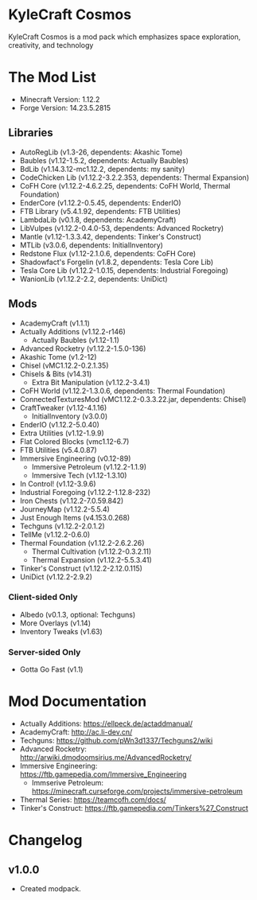 
* KyleCraft Cosmos

KyleCraft Cosmos is a mod pack which emphasizes space exploration, creativity,
and technology

* The Mod List

- Minecraft Version: 1.12.2
- Forge Version: 14.23.5.2815

** Libraries
- AutoRegLib (v1.3-26, dependents: Akashic Tome)
- Baubles (v1.12-1.5.2, dependents: Actually Baubles)
- BdLib (v1.14.3.12-mc1.12.2, dependents: my sanity)
- CodeChicken Lib (v1.12.2-3.2.2.353, dependents: Thermal Expansion)
- CoFH Core (v1.12.2-4.6.2.25, dependents: CoFH World, Thermal Foundation)
- EnderCore (v1.12.2-0.5.45, dependents: EnderIO)
- FTB Library (v5.4.1.92, dependents: FTB Utilities)
- LambdaLib (v0.1.8, dependents: AcademyCraft)
- LibVulpes (v1.12.2-0.4.0-53, dependents: Advanced Rocketry)
- Mantle (v1.12-1.3.3.42, dependents: Tinker's Construct)
- MTLib (v3.0.6, dependents: InitialInventory)
- Redstone Flux (v1.12-2.1.0.6, dependents: CoFH Core)
- Shadowfact's Forgelin (v1.8.2, dependents: Tesla Core Lib)
- Tesla Core Lib (v1.12.2-1.0.15, dependents: Industrial Foregoing)
- WanionLib (v1.12.2-2.2, dependents: UniDict)

** Mods
- AcademyCraft (v1.1.1)
- Actually Additions (v1.12.2-r146)
  - Actually Baubles (v1.12-1.1)
- Advanced Rocketry (v1.12.2-1.5.0-136)
- Akashic Tome (v1.2-12)
- Chisel (vMC1.12.2-0.2.1.35)
- Chisels & Bits (v14.31)
  - Extra Bit Manipulation (v1.12.2-3.4.1)
- CoFH World (v1.12.2-1.3.0.6, dependents: Thermal Foundation)
- ConnectedTexturesMod (vMC1.12.2-0.3.3.22.jar, dependents: Chisel)
- CraftTweaker (v1.12-4.1.16)
  - InitialInventory (v3.0.0)
- EnderIO (v1.12.2-5.0.40)
- Extra Utilities (v1.12-1.9.9)
- Flat Colored Blocks (vmc1.12-6.7)
- FTB Utilities (v5.4.0.87)
- Immersive Engineering (v0.12-89)
  - Immersive Petroleum (v1.12.2-1.1.9)
  - Immersive Tech (v1.12-1.3.10)
- In Control! (v1.12-3.9.6)
- Industrial Foregoing (v1.12.2-1.12.8-232)
- Iron Chests (v1.12.2-7.0.59.842)
- JourneyMap (v1.12.2-5.5.4)
- Just Enough Items (v4.153.0.268)
- Techguns (v1.12.2-2.0.1.2\under1)
- TellMe (v1.12.2-0.6.0)
- Thermal Foundation (v1.12.2-2.6.2.26)
  - Thermal Cultivation (v1.12.2-0.3.2.11)
  - Thermal Expansion (v1.12.2-5.5.3.41)
- Tinker's Construct (v1.12.2-2.12.0.115)
- UniDict (v1.12.2-2.9.2)
*** Client-sided Only
- Albedo (v0.1.3, optional: Techguns)
- More Overlays (v1.14)
- Inventory Tweaks (v1.63)
*** Server-sided Only
- Gotta Go Fast (v1.1)

* Mod Documentation

- Actually Additions: https://ellpeck.de/actaddmanual/
- AcademyCraft: http://ac.li-dev.cn/
- Techguns: https://github.com/pWn3d1337/Techguns2/wiki
- Advanced Rocketry: http://arwiki.dmodoomsirius.me/AdvancedRocketry/
- Immersive Engineering: https://ftb.gamepedia.com/Immersive_Engineering
  - Immserive Petroleum: https://minecraft.curseforge.com/projects/immersive-petroleum
- Thermal Series: https://teamcofh.com/docs/
- Tinker's Construct: https://ftb.gamepedia.com/Tinkers%27_Construct

* Changelog

** v1.0.0
+ Created modpack.
